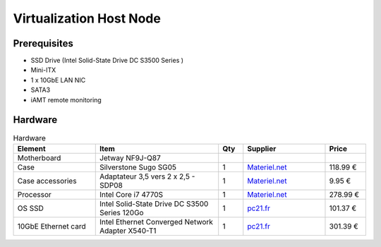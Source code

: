 Virtualization Host Node
========================

Prerequisites
-------------

- SSD Drive (Intel Solid-State Drive DC S3500 Series )
- Mini-ITX
- 1 x 10GbE LAN NIC
- SATA3
- iAMT remote monitoring


Hardware
--------

.. csv-table:: Hardware
   :header: "Element", "Item", "Qty", "Supplier", "Price"
   :widths: 10,15,3,10,5

   "Motherboard", "Jetway NF9J-Q87"
   "Case", "Silverstone Sugo SG05", "1", `Materiel.net <http://www.materiel.net/mini-boitier-pc/silverstone-sugo-sg05b-usb-3-0-edition-74221.html>`_,"118.99 €"
   "Case accessories", "Adaptateur 3,5 vers 2 x 2,5 - SDP08", "1", `Materiel.net <http://www.materiel.net/accessoire-pour-boitier-pc/silverstone-adaptateur-2-5-vers-3-5-sdp08-47749.html>`_, "9.95 €"
   "Processor", "Intel Core i7 4770S", "1", `Materiel.net <http://www.materiel.net/processeur-socket-1150/intel-core-i7-4770s-89299.html>`_, "278.99 €"
   "OS SSD", "Intel Solid-State Drive DC S3500 Series 120Go", "1",`pc21.fr <http://www.pc21.fr/fiche/ssdsc2bb120g401-intel-solid-state-drive-dc-s3500-series-lecteur-a-etat-solide-120-go-interne-2-5-sata-600-i459861.html>`_, "101.37 €"
   "10GbE Ethernet card", "Intel Ethernet Converged Network Adapter X540-T1", "1", `pc21.fr <http://www.pc21.fr/fiche/x540t1blk-intel-ethernet-converged-network-adapter-x540-t1-adaptateur-reseau-pci-express-2-1-x8-faible-encombrement-10gb-ethernet-i483262.html>`_, "301.39 €"

